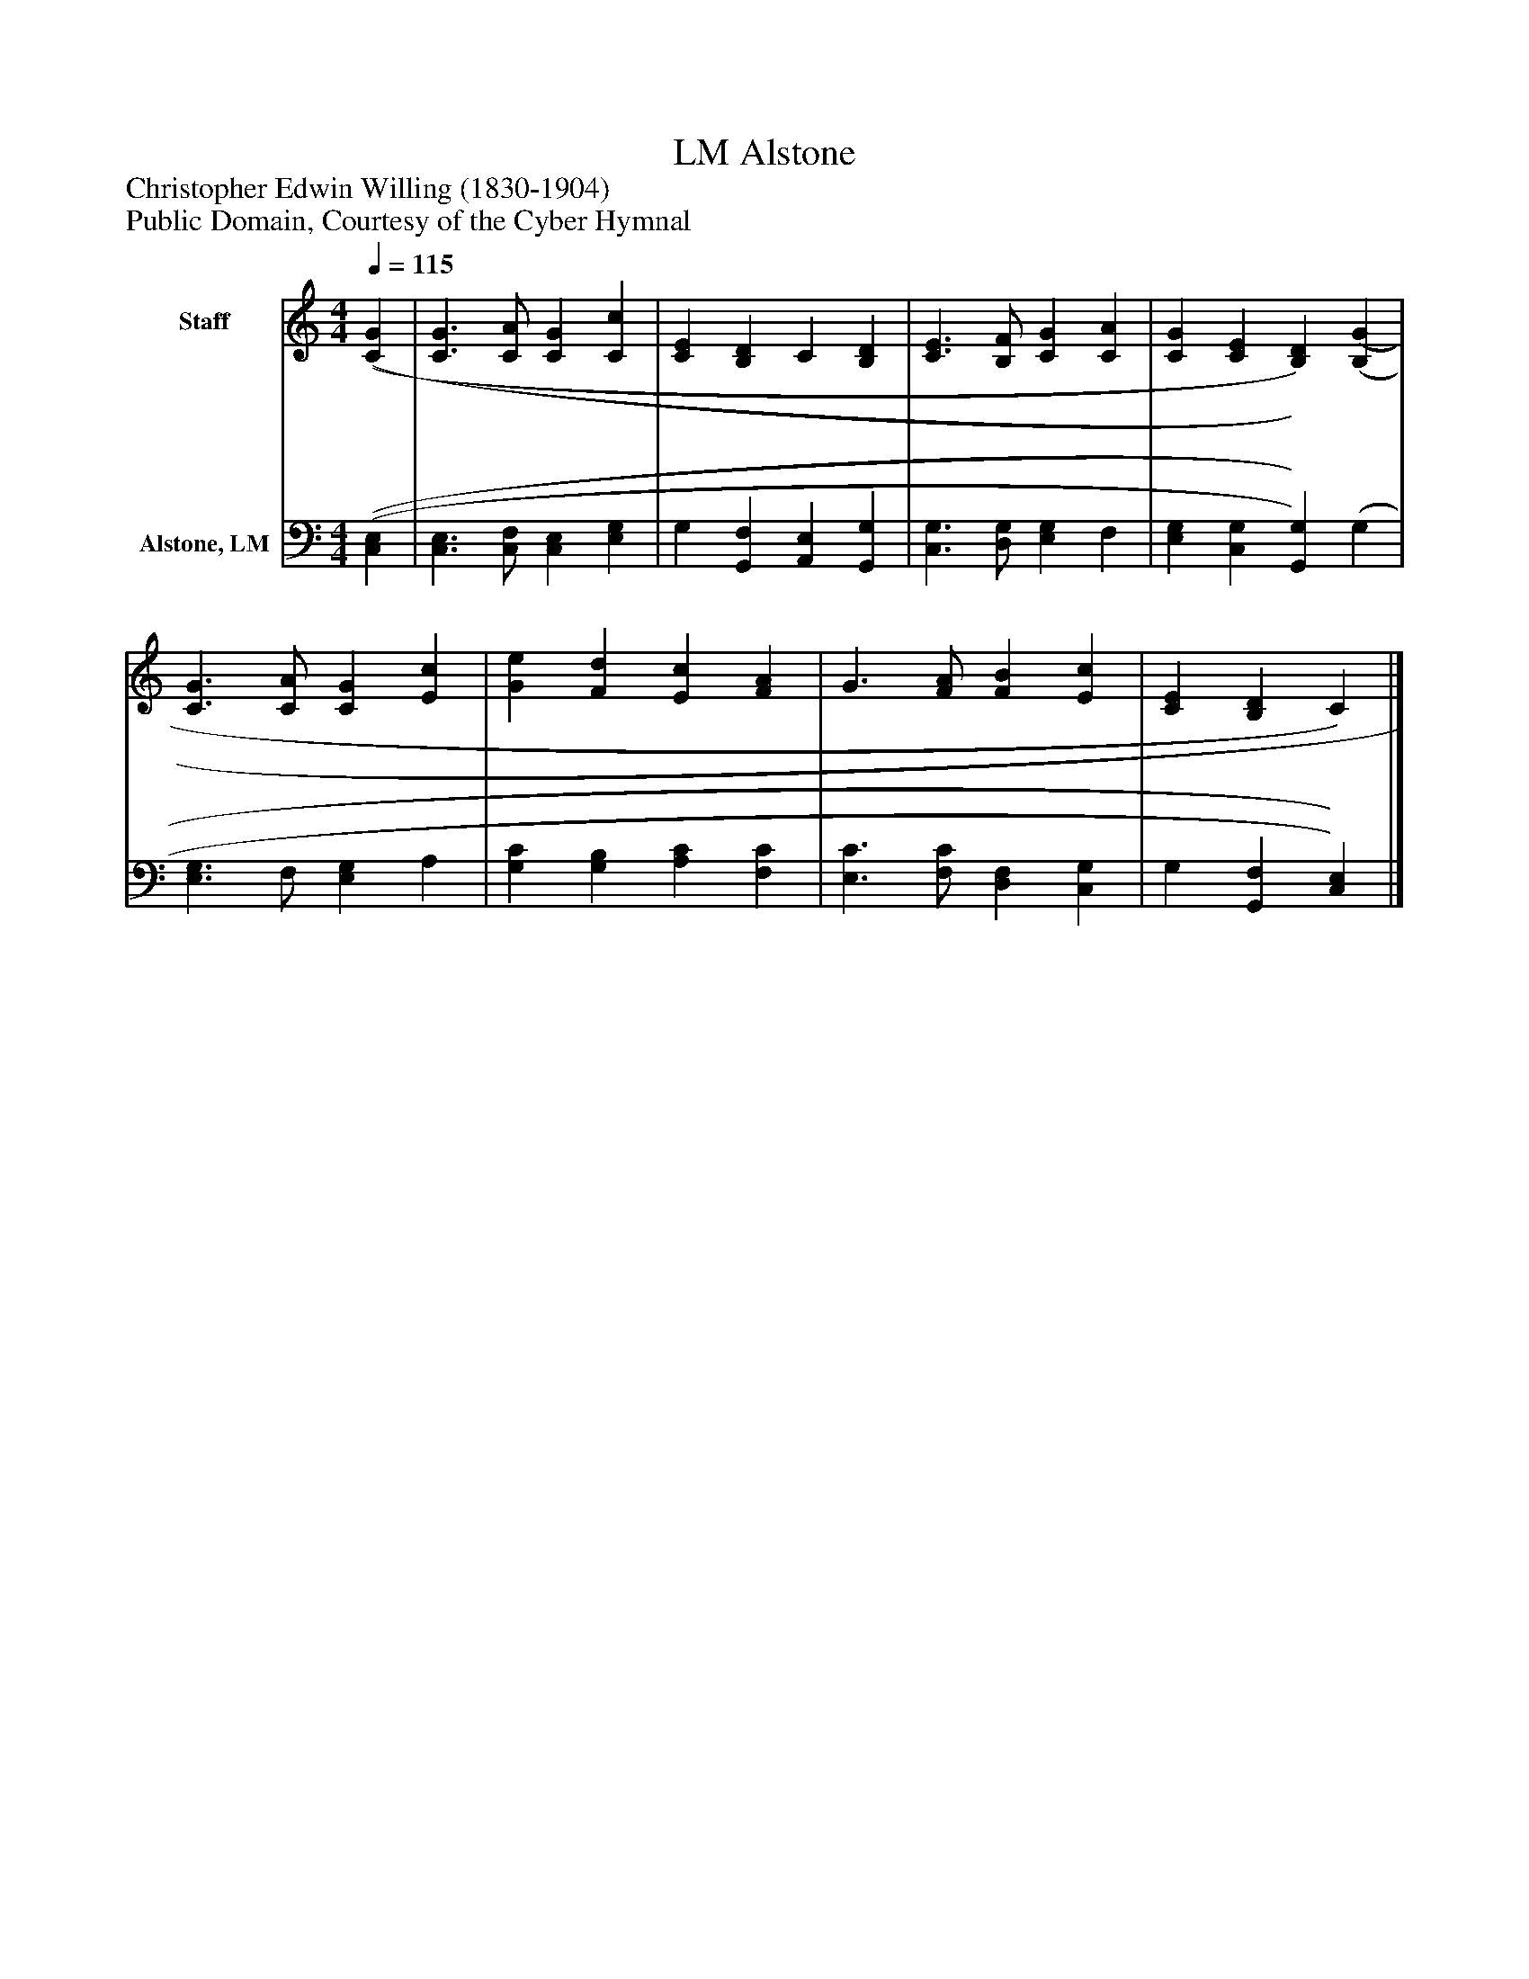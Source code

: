 %%abc-creator mxml2abc 1.4
%%abc-version 2.0
%%continueall true
%%titletrim true
%%titleformat A-1 T C1, Z-1, S-1
X: 0
T: Alstone, LM
Z: Christopher Edwin Willing (1830-1904)
Z: Public Domain, Courtesy of the Cyber Hymnal
L: 1/4
M: 4/4
Q: 1/4=115
V: P1 name="Staff"
%%MIDI program 1 0
V: P2 name="Alstone, LM"
%%MIDI program 2 91
K: C
[V: P1]  [(C(G] | [C3/G3/] [C/A/] [CG] [Cc] | [CE] [B,D] C [B,D] | [C3/E3/] [B,/F/] [CG] [CA] | [CG] [CE] [B,)D)] [(B,(G] | [C3/G3/] [C/A/] [CG] [Ec] | [Ge] [Fd] [Ec] [FA] | G3/ [F/A/] [FB] [Ec] | [CE] [B,D] C)|]
[V: P2]  [(C,(E,] | [C,3/E,3/] [C,/F,/] [C,E,] [E,G,] | G, [G,,F,] [A,,E,] [G,,G,] | [C,3/G,3/] [D,/G,/] [E,G,] F, | [E,G,] [C,G,] [G,,)G,)] (G, | [E,3/G,3/] F,/ [E,G,] A, | [G,C] [G,B,] [A,C] [F,C] | [E,3/C3/] [F,/C/] [D,F,] [C,G,] | G, [G,,F,] [C,)E,)]|]

